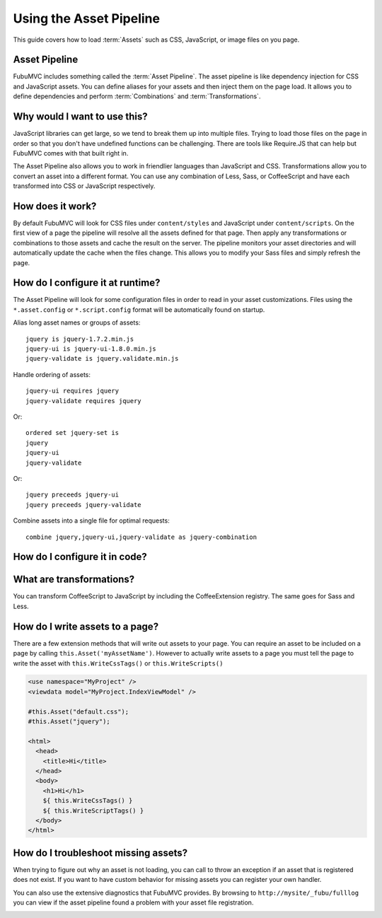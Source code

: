 .. _usingassets:

========================
Using the Asset Pipeline
========================

This guide covers how to load :term:`Assets` such as CSS, JavaScript, or image files
on you page.

Asset Pipeline
--------------

FubuMVC includes something called the :term:`Asset Pipeline`.  The asset pipeline is
like dependency injection for CSS and JavaScript assets.  You can define
aliases for your assets and then inject them on the page load.  It allows you to
define dependencies and perform :term:`Combinations` and :term:`Transformations`.

Why would I want to use this?
-----------------------------

JavaScript libraries can get large, so we tend to break them up into multiple
files.  Trying to load those files on the page in order so that you don't have
undefined functions can be challenging.  There are tools like Require.JS that
can help but FubuMVC comes with that built right in.

The Asset Pipeline also allows you to work in friendlier languages than
JavaScript and CSS.  Transformations allow you to convert an asset into a
different format.  You can use any combination of Less, Sass, or CoffeeScript
and have each transformed into CSS or JavaScript respectively.

How does it work?
-----------------

By default FubuMVC will look for CSS files under ``content/styles`` and JavaScript
under ``content/scripts``.  On the first view of a page the pipeline will resolve
all the assets defined for that page.  Then apply any transformations or
combinations to those assets and cache the result on the server.  The pipeline
monitors your asset directories and will automatically update the cache when the
files change.  This allows you to modify your Sass files and simply refresh the
page.

How do I configure it at runtime?
---------------------------------

The Asset Pipeline will look for some configuration files in order to read in
your asset customizations.  Files using the ``*.asset.config`` or
``*.script.config`` format will be automatically found on startup.

Alias long asset names or groups of assets::

  jquery is jquery-1.7.2.min.js
  jquery-ui is jquery-ui-1.8.0.min.js
  jquery-validate is jquery.validate.min.js

Handle ordering of assets::

  jquery-ui requires jquery
  jquery-validate requires jquery

Or::

  ordered set jquery-set is
  jquery
  jquery-ui
  jquery-validate

Or::

  jquery preceeds jquery-ui
  jquery preceeds jquery-validate

Combine assets into a single file for optimal requests::

  combine jquery,jquery-ui,jquery-validate as jquery-combination

How do I configure it in code?
------------------------------

.. code-block:: csharp
  :linenos:

  public class ConfigureFubuMVC : FubuRegistry
  {
    public ConfigureFubuMVC()
    {
      this.Assets().Alias("jquery").Is("jquery-1.7.2.min.js");
      this.Assets().Alias("jquery-ui").Is("jquery-ui-1.8.0.min.js");
      this.Assets().Alias("jquery-validate").Is("jquery.validate.min.js");

      this.Assets().Asset("jquery-ui").Requires("jquery");
      this.Assets().Asset("jquery-validate").Requires("jquery");

      this.Assets().OrderedSet("jquery-set").Is("jquery,jquery-ui,jquery-validate");

      this.Assets().Asset("jquery").Preceeds("jquery-ui");
      this.Assets().Asset("jquery").Preceeds("jquery-validate");

      this.Assets().Combination("jquery-combination").Includes("jquery,jquery-ui,jquery-validate");
    }
  }

What are transformations?
-------------------------

You can transform CoffeeScript to JavaScript by including the CoffeeExtension
registry. The same goes for Sass and Less.

.. code-block:: csharp
  :linenos:

  public class ConfigureFubuMVC : FubuRegistry
  {
    public ConfigureFubuMVC()
    {
      Import<LessExtension>();
      Import<SassExtension>();
      Import<CoffeeExtension>();

      Assets.CombineAllUniqueAssetRequests();
    }
  }

How do I write assets to a page?
--------------------------------

There are a few extension methods that will write out assets to your page.  You
can require an asset to be included on a page by calling
``this.Asset('myAssetName')``.  However to actually write assets to a page you
must tell the page to write the asset with ``this.WriteCssTags()`` or
``this.WriteScripts()`` 

.. code-block:: html

  <use namespace="MyProject" />
  <viewdata model="MyProject.IndexViewModel" />

  #this.Asset("default.css");
  #this.Asset("jquery");

  <html>
    <head>
      <title>Hi</title>
    </head>
    <body>
      <h1>Hi</h1>
      ${ this.WriteCssTags() }
      ${ this.WriteScriptTags() }
    </body>
  </html>

How do I troubleshoot missing assets?
-------------------------------------

When trying to figure out why an asset is not loading, you can call to throw an
exception if an asset that is registered does not exist.  If you want to have
custom behavior for missing assets you can register your own handler.

.. code-block:: csharp
  :linenos:

  public class ConfigureFubuMVC : FubuRegistry
  {
    public ConfigureFubuMVC()
    {
      // This line turns on the basic diagnostics and request tracing
      IncludeDiagnostics(true);

      Assets.YSOD_on_missing_assets(true);
      Assets.HandleMissingAssetsWith<MyMissingAssetHandler>();
    }
  }

You can also use the extensive diagnostics that FubuMVC provides.  By browsing
to ``http://mysite/_fubu/fulllog`` you can view if the asset pipeline found a
problem with your asset file registration.

.. image:: images/diagnostics.png
